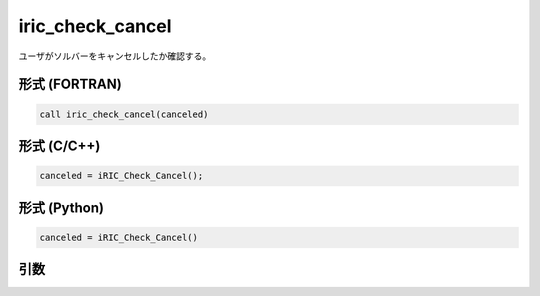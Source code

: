 iric_check_cancel
===================

ユーザがソルバーをキャンセルしたか確認する。

形式 (FORTRAN)
---------------
.. code-block:: fortran

   call iric_check_cancel(canceled)

形式 (C/C++)
---------------
.. code-block:: c

   canceled = iRIC_Check_Cancel();

形式 (Python)
---------------
.. code-block:: python

   canceled = iRIC_Check_Cancel()

引数
----

.. csv-table:: iric_check_cancel の引数
   :file: iric_check_cancel_args.csv
   :header-rows: 1

